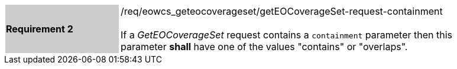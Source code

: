 [#/req/eowcs_geteocoverageset/getEOCoverageSet-request-containment,reftext='Requirement {counter:requirement_id} /req/eowcs_geteocoverageset/getEOCoverageSet-request-containment']
[width="90%",cols="2,6"]
|===
|*Requirement {counter:requirement_id}* {set:cellbgcolor:#CACCCE}|/req/eowcs_geteocoverageset/getEOCoverageSet-request-containment +
 +
If a _GetEOCoverageSet_ request contains a `containment` parameter then
this parameter *shall* have one of the values "contains" or "overlaps".
{set:cellbgcolor:#FFFFFF}
|===
